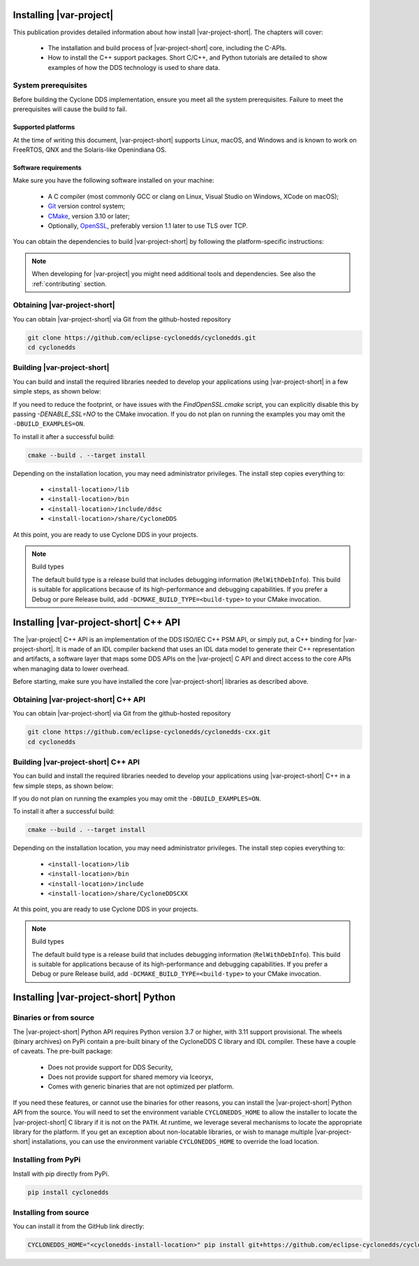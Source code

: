 Installing |var-project|
========================

This publication provides detailed information about how install |var-project-short|. The chapters will cover:

 - The installation and build process of |var-project-short| core, including the C-APIs.
 - How to install the C++ support packages. Short C/C++, and Python tutorials are detailed to show examples of how the DDS technology is used to share data.


System prerequisites
--------------------

Before building the Cyclone DDS implementation, ensure you meet all the system prerequisites.
Failure to meet the prerequisites will cause the build to fail.


Supported platforms
^^^^^^^^^^^^^^^^^^^

At the time of writing this document, |var-project-short| supports Linux, macOS, and Windows and is known to work on FreeRTOS, QNX and the
Solaris-like Openindiana OS.


Software requirements
^^^^^^^^^^^^^^^^^^^^^

Make sure you have the following software installed on your machine:

 - A C compiler (most commonly GCC or clang on Linux, Visual Studio on Windows, XCode on macOS);
 - `Git <https://git-scm.com/>`__ version control system;
 - `CMake <https://cmake.org/download/>`__, version 3.10 or later;
 - Optionally, `OpenSSL <https://www.openssl.org/>`__, preferably version 1.1 later to use TLS over TCP.

You can obtain the dependencies to build |var-project-short| by following the platform-specific instructions:

.. tabs::

    .. group-tab:: Linux

        Install the dependencies with a package manager of your choice:

        .. code-block:: bash

            yum install git cmake gcc
            apt-get install git cmake gcc
            aptitude install git cmake gcc
            # or others

    .. group-tab:: macOS

        Installing XCode from the App Store should be sufficient.

    .. group-tab:: Windows

        First install Visual Studio Code for the C compiler. Then it is easiest to install the `chocolatey package manager <https://chocolatey.org/>`__.

        .. code-block:: bash

            choco install cmake
            choco install git

        Alternatively you might use `scoop <https://scoop.sh/>` to aquire the dependencies.


.. note::

    When developing for |var-project| you might need additional tools and dependencies. See also the :ref:`contributing` section.

Obtaining |var-project-short|
-----------------------------

You can obtain |var-project-short| via Git from the github-hosted repository

.. code-block:: bash

    git clone https://github.com/eclipse-cyclonedds/cyclonedds.git
    cd cyclonedds


Building |var-project-short|
----------------------------

You can build and install the required libraries needed to develop
your applications using |var-project-short| in a few simple steps, as shown below:

.. tabs::

    .. group-tab:: Linux

        .. code-block:: bash

            cd build
            cmake -DCMAKE_INSTALL_PREFIX=<install-location> -DBUILD_EXAMPLES=ON ..
            cmake --build . --parallel

    .. group-tab:: macOS

        .. code-block:: bash

            cd build
            cmake -DCMAKE_INSTALL_PREFIX=<install-location> -DBUILD_EXAMPLES=ON ..
            cmake --build . --parallel

    .. group-tab:: Windows

        .. code-block:: bash

            cd build
            cmake -G <generator-name> -DCMAKE_INSTALL_PREFIX=<install-location> -DBUILD_EXAMPLES=ON ..
            cmake --build . --parallel

        On Windows you can build |var-project-short| with one of several generators. Usually if you omit the
        ``-G <generator-name>`` it will pick a sensible default, but if it doesn't work or picks something
        unexpected you can go to the `CMake generators documentation <https://cmake.org/cmake/help/latest/manual/cmake-generators.7.html>`__.
        For example, "Visual Studio 15 2017 Win64" targets a 64-bit build using Visual Studio 2017.


If you need to reduce the footprint, or have issues with the `FindOpenSSL.cmake` script, you can explicitly disable this by passing `-DENABLE\_SSL=NO` to the CMake invocation. If you do not plan
on running the examples you may omit the ``-DBUILD_EXAMPLES=ON``.

To install it after a successful build:

.. code-block:: bash

    cmake --build . --target install

Depending on the installation location, you may need administrator privileges. The install step copies everything to:

 -  ``<install-location>/lib``
 -  ``<install-location>/bin``
 -  ``<install-location>/include/ddsc``
 -  ``<install-location>/share/CycloneDDS``

At this point, you are ready to use Cyclone DDS in your projects.

.. note:: Build types

    The default build type is a release build that includes debugging information (``RelWithDebInfo``).
    This build is suitable for applications because of its high-performance and debugging capabilities.
    If you prefer a Debug or pure Release build, add ``-DCMAKE_BUILD_TYPE=<build-type>`` to your CMake invocation.

Installing |var-project-short| C++ API
======================================

The |var-project| C++ API is an implementation of the DDS ISO/IEC C++ PSM API,
or simply put, a C++ binding for |var-project-short|. It is made of an
IDL compiler backend that uses an IDL data model to generate their C++
representation and artifacts, a software layer that maps some DDS APIs
on the |var-project| C API and direct access to the core APIs
when managing data to lower overhead.

Before starting, make sure you have installed the core |var-project-short| libraries as
described above.


Obtaining |var-project-short| C++ API
-------------------------------------

You can obtain |var-project-short| via Git from the github-hosted repository

.. code-block:: bash

    git clone https://github.com/eclipse-cyclonedds/cyclonedds-cxx.git
    cd cyclonedds


Building |var-project-short| C++ API
------------------------------------

You can build and install the required libraries needed to develop
your applications using |var-project-short| C++ in a few simple steps, as shown below:

.. tabs::

    .. group-tab:: Linux

        .. code-block:: bash

            cd build
            cmake -DCMAKE_PREFIX_PATH=<core-install-location> -DCMAKE_INSTALL_PREFIX=<install-location> -DBUILD_EXAMPLES=ON ..
            cmake --build . --parallel

    .. group-tab:: macOS

        .. code-block:: bash

            cd build
            cmake -DCMAKE_PREFIX_PATH=<core-install-location> -DCMAKE_INSTALL_PREFIX=<install-location> -DBUILD_EXAMPLES=ON ..
            cmake --build . --parallel

    .. group-tab:: Windows

        .. code-block:: bash

            cd build
            cmake -G <generator-name> -DCMAKE_PREFIX_PATH=<core-install-location> -DCMAKE_INSTALL_PREFIX=<install-location> -DBUILD_EXAMPLES=ON ..
            cmake --build . --parallel

        On Windows you can build |var-project-short| C++ with one of several generators. Usually if you omit the
        ``-G <generator-name>`` it will pick a sensible default, but if it doesn't work or picks something
        unexpected you can go to the `CMake generators documentation <https://cmake.org/cmake/help/latest/manual/cmake-generators.7.html>`__.
        For example, "Visual Studio 15 2017 Win64" targets a 64-bit build using Visual Studio 2017.


If you do not plan on running the examples you may omit the ``-DBUILD_EXAMPLES=ON``.

To install it after a successful build:

.. code-block:: bash

    cmake --build . --target install

Depending on the installation location, you may need administrator privileges. The install step copies everything to:

 -  ``<install-location>/lib``
 -  ``<install-location>/bin``
 -  ``<install-location>/include``
 -  ``<install-location>/share/CycloneDDSCXX``

At this point, you are ready to use Cyclone DDS in your projects.

.. note:: Build types

    The default build type is a release build that includes debugging information (``RelWithDebInfo``).
    This build is suitable for applications because of its high-performance and debugging capabilities.
    If you prefer a Debug or pure Release build, add ``-DCMAKE_BUILD_TYPE=<build-type>`` to your CMake invocation.

Installing |var-project-short| Python
=====================================

Binaries or from source
-----------------------

The |var-project-short| Python API requires Python version 3.7 or higher, with 3.11 support provisional.
The wheels (binary archives) on PyPi contain a pre-built binary of the CycloneDDS C library and IDL compiler.
These have a couple of caveats. The pre-built package:

 * Does not provide support for DDS Security,
 * Does not provide support for shared memory via Iceoryx,
 * Comes with generic binaries that are not optimized per platform.

If you need these features, or cannot use the binaries for other reasons, you can install the |var-project-short| Python API from the source.
You will need to set the environment variable ``CYCLONEDDS_HOME`` to allow the installer to locate the |var-project-short| C library if it is not on the ``PATH``.
At runtime, we leverage several mechanisms to locate the appropriate library for the platform. If you get an exception about non-locatable libraries,
or wish to manage multiple |var-project-short| installations, you can use the environment variable ``CYCLONEDDS_HOME`` to override the load location.

Installing from PyPi
--------------------

Install with pip directly from PyPi.

.. code-block:: shell

    pip install cyclonedds

Installing from source
----------------------

You can install it from the GitHub link directly:

.. code-block:: shell

    CYCLONEDDS_HOME="<cyclonedds-install-location>" pip install git+https://github.com/eclipse-cyclonedds/cyclonedds-python

